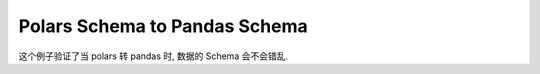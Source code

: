 Polars Schema to Pandas Schema
------------------------------------------------------------------------------
这个例子验证了当 polars 转 pandas 时, 数据的 Schema 会不会错乱.

.. dropdown:: example.py

    .. literalinclude:: ./example.py
       :language: python
       :linenos:
